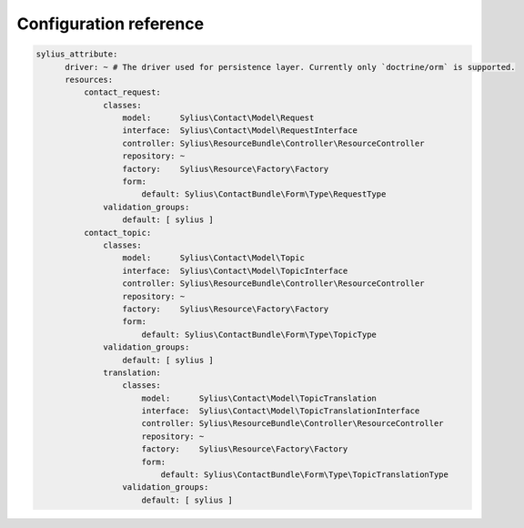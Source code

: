 Configuration reference
=======================

.. code-block:: yaml

    sylius_attribute:
          driver: ~ # The driver used for persistence layer. Currently only `doctrine/orm` is supported.
          resources:
              contact_request:
                  classes:
                      model:      Sylius\Contact\Model\Request
                      interface:  Sylius\Contact\Model\RequestInterface
                      controller: Sylius\ResourceBundle\Controller\ResourceController
                      repository: ~
                      factory:    Sylius\Resource\Factory\Factory
                      form:
                          default: Sylius\ContactBundle\Form\Type\RequestType
                  validation_groups:
                      default: [ sylius ]
              contact_topic:
                  classes:
                      model:      Sylius\Contact\Model\Topic
                      interface:  Sylius\Contact\Model\TopicInterface
                      controller: Sylius\ResourceBundle\Controller\ResourceController
                      repository: ~
                      factory:    Sylius\Resource\Factory\Factory
                      form:
                          default: Sylius\ContactBundle\Form\Type\TopicType
                  validation_groups:
                      default: [ sylius ]
                  translation:
                      classes:
                          model:      Sylius\Contact\Model\TopicTranslation
                          interface:  Sylius\Contact\Model\TopicTranslationInterface
                          controller: Sylius\ResourceBundle\Controller\ResourceController
                          repository: ~
                          factory:    Sylius\Resource\Factory\Factory
                          form:
                              default: Sylius\ContactBundle\Form\Type\TopicTranslationType
                      validation_groups:
                          default: [ sylius ]
